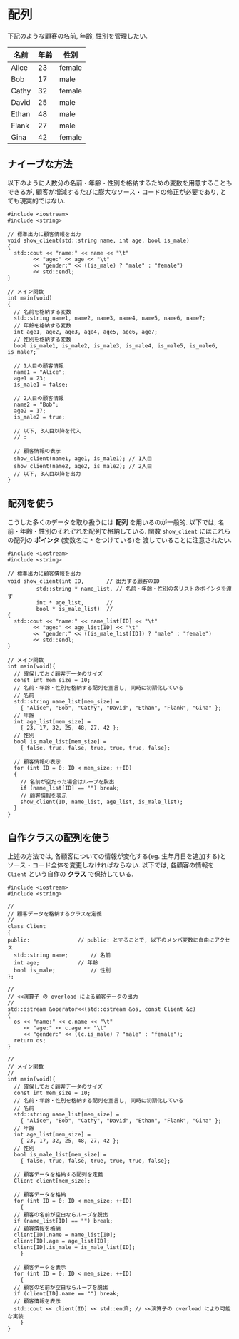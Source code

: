 * 配列
下記のような顧客の名前, 年齢, 性別を管理したい.

| 名前  | 年齢 | 性別   |
|-------+------+--------|
| Alice |   23 | female |
| Bob   |   17 | male   |
| Cathy |   32 | female |
| David |   25 | male   |
| Ethan |   48 | male   |
| Flank |   27 | male   |
| Gina  |   42 | female |

** ナイーブな方法
以下のように人数分の名前・年齢・性別を格納するための変数を用意することもできるが, 
顧客が増減するたびに膨大なソース・コードの修正が必要であり, とても現実的ではない.

#+BEGIN_SRC c++
#include <iostream>
#include <string>

// 標準出力に顧客情報を出力
void show_client(std::string name, int age, bool is_male)
{
  std::cout << "name:" << name << "\t"
	    << "age:" << age << "\t"
	    << "gender:" << ((is_male) ? "male" : "female")
	    << std::endl;
}

// メイン関数
int main(void)
{
  // 名前を格納する変数
  std::string name1, name2, name3, name4, name5, name6, name7;
  // 年齢を格納する変数
  int age1, age2, age3, age4, age5, age6, age7;
  // 性別を格納する変数
  bool is_male1, is_male2, is_male3, is_male4, is_male5, is_male6, is_male7;
  
  // 1人目の顧客情報
  name1 = "Alice";
  age1 = 23;
  is_male1 = false;
  
  // 2人目の顧客情報
  name2 = "Bob";
  age2 = 17;
  is_male2 = true;
  
  // 以下, 3人目以降を代入
  // :
  
  // 顧客情報の表示
  show_client(name1, age1, is_male1); // 1人目
  show_client(name2, age2, is_male2); // 2人目
  // 以下, 3人目以降を出力
}
#+END_SRC

** 配列を使う
こうした多くのデータを取り扱うには *配列* を用いるのが一般的. 
以下では, 名前・年齢・性別のそれぞれを配列で格納している.
関数 =show_client= にはこれらの配列の *ポインタ* (変数名に =*= をつけている)を
渡していることに注意されたい.

#+BEGIN_SRC c++
  #include <iostream>
  #include <string>

  // 標準出力に顧客情報を出力
  void show_client(int ID,		 // 出力する顧客のID
		   std::string * name_list, // 名前・年齢・性別の各リストのポインタを渡す
		   int * age_list,		 // 
		   bool * is_male_list)	 // 
  {
    std::cout << "name:" << name_list[ID] << "\t"
	      << "age:" << age_list[ID] << "\t"
	      << "gender:" << ((is_male_list[ID]) ? "male" : "female")
	      << std::endl;
  }

  // メイン関数
  int main(void){
    // 確保しておく顧客データのサイズ
    const int mem_size = 10;
    // 名前・年齢・性別を格納する配列を宣言し, 同時に初期化している
    // 名前
    std::string name_list[mem_size] =
      { "Alice", "Bob", "Cathy", "David", "Ethan", "Flank", "Gina" };
    // 年齢
    int age_list[mem_size] =
      { 23, 17, 32, 25, 48, 27, 42 };
    // 性別
    bool is_male_list[mem_size] =
      { false, true, false, true, true, true, false};

    // 顧客情報の表示
    for (int ID = 0; ID < mem_size; ++ID)
    {
      // 名前が空だった場合はループを脱出
      if (name_list[ID] == "") break;
      // 顧客情報を表示
      show_client(ID, name_list, age_list, is_male_list);
    }
  }
#+END_SRC

** 自作クラスの配列を使う
上述の方法では, 各顧客についての情報が変化する(eg. 生年月日を追加する)とソース・コード全体を変更しなければならない. 以下では, 各顧客の情報を =Client= という自作の *クラス* で保持している.

#+BEGIN_SRC c++
  #include <iostream>
  #include <string>

  // 
  // 顧客データを格納するクラスを定義
  // 
  class Client
  {
  public:				// public: とすることで, 以下のメンバ変数に自由にアクセス
    std::string name;		// 名前
    int age;			// 年齢
    bool is_male;			// 性別
  };

  // 
  // <<演算子 の overload による顧客データの出力
  // 
  std::ostream &operator<<(std::ostream &os, const Client &c)
  {
    os << "name:" << c.name << "\t"
       << "age:" << c.age << "\t"
       << "gender:" << ((c.is_male) ? "male" : "female");
    return os;
  }

  // 
  // メイン関数
  // 
  int main(void){
    // 確保しておく顧客データのサイズ
    const int mem_size = 10;
    // 名前・年齢・性別を格納する配列を宣言し, 同時に初期化している
    // 名前
    std::string name_list[mem_size] =
      { "Alice", "Bob", "Cathy", "David", "Ethan", "Flank", "Gina" };
    // 年齢
    int age_list[mem_size] =
      { 23, 17, 32, 25, 48, 27, 42 };
    // 性別
    bool is_male_list[mem_size] =
      { false, true, false, true, true, true, false};

    // 顧客データを格納する配列を定義
    Client client[mem_size];

    // 顧客データを格納
    for (int ID = 0; ID < mem_size; ++ID)
      {
	// 顧客の名前が空白ならループを脱出
	if (name_list[ID] == "") break;
	// 顧客情報を格納
	client[ID].name = name_list[ID];
	client[ID].age = age_list[ID];
	client[ID].is_male = is_male_list[ID];
      }

    // 顧客データを表示
    for (int ID = 0; ID < mem_size; ++ID)
      {
	// 顧客の名前が空白ならループを脱出
	if (client[ID].name == "") break;
	// 顧客情報を表示
	std::cout << client[ID] << std::endl; // <<演算子の overload により可能な実装
      }
  }
#+END_SRC


